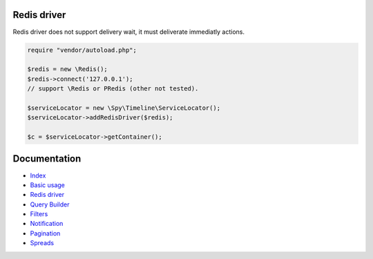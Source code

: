Redis driver
------------

Redis driver does not support delivery wait, it must deliverate immediatly actions.

.. code-block:: php

    require "vendor/autoload.php";

    $redis = new \Redis();
    $redis->connect('127.0.0.1');
    // support \Redis or PRedis (other not tested).

    $serviceLocator = new \Spy\Timeline\ServiceLocator();
    $serviceLocator->addRedisDriver($redis);

    $c = $serviceLocator->getContainer();

Documentation
-------------

- `Index <https://github.com/stephpy/timeline/tree/master/README.rst>`_
- `Basic usage <https://github.com/stephpy/timeline/tree/master/doc/basic_usage.rst>`_
- `Redis driver <https://github.com/stephpy/timeline/tree/master/doc/drivers/redis.rst>`_
- `Query Builder <https://github.com/stephpy/timeline/tree/master/doc/query_builder.rst>`_
- `Filters <https://github.com/stephpy/timeline/tree/master/doc/filter.rst>`_
- `Notification <https://github.com/stephpy/timeline/tree/master/doc/notification.rst>`_
- `Pagination <https://github.com/stephpy/timeline/tree/master/doc/pagination.rst>`_
- `Spreads <https://github.com/stephpy/timeline/tree/master/doc/spread.rst>`_
